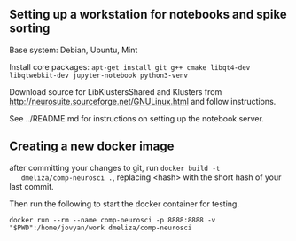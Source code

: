 
** Setting up a workstation for notebooks and spike sorting

   Base system: Debian, Ubuntu, Mint

   Install core packages: =apt-get install git g++ cmake libqt4-dev libqtwebkit-dev jupyter-notebook python3-venv=

   Download source for LibKlustersShared and Klusters from
   http://neurosuite.sourceforge.net/GNULinux.html and follow instructions.

   See ../README.md for instructions on setting up the notebook server.

** Creating a new docker image

   after committing your changes to git, run =docker build -t
   dmeliza/comp-neurosci .=, replacing <hash> with the short hash of your
   last commit.

   Then run the following to start the docker container for testing.

   =docker run --rm --name comp-neurosci -p 8888:8888 -v "$PWD":/home/jovyan/work dmeliza/comp-neurosci=
